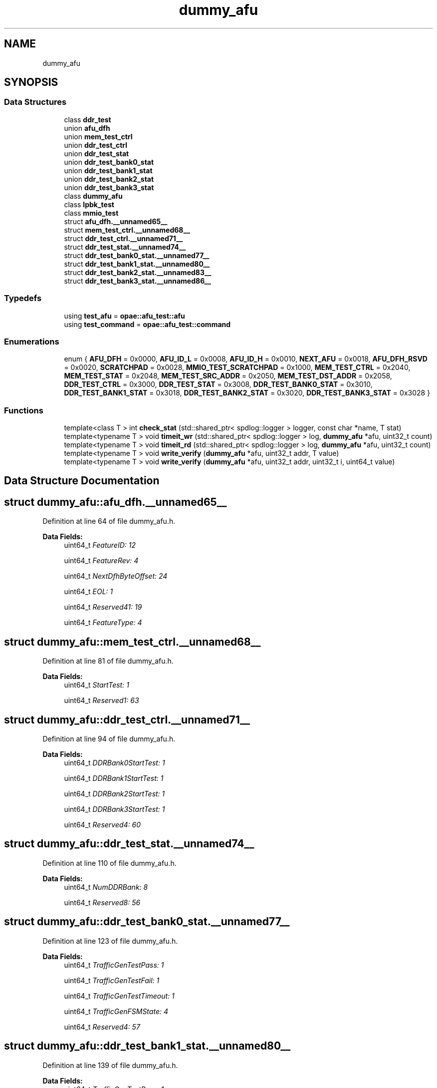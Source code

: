 .TH "dummy_afu" 3 "Wed Nov 22 2023" "Version -.." "OPAE C API" \" -*- nroff -*-
.ad l
.nh
.SH NAME
dummy_afu
.SH SYNOPSIS
.br
.PP
.SS "Data Structures"

.in +1c
.ti -1c
.RI "class \fBddr_test\fP"
.br
.ti -1c
.RI "union \fBafu_dfh\fP"
.br
.ti -1c
.RI "union \fBmem_test_ctrl\fP"
.br
.ti -1c
.RI "union \fBddr_test_ctrl\fP"
.br
.ti -1c
.RI "union \fBddr_test_stat\fP"
.br
.ti -1c
.RI "union \fBddr_test_bank0_stat\fP"
.br
.ti -1c
.RI "union \fBddr_test_bank1_stat\fP"
.br
.ti -1c
.RI "union \fBddr_test_bank2_stat\fP"
.br
.ti -1c
.RI "union \fBddr_test_bank3_stat\fP"
.br
.ti -1c
.RI "class \fBdummy_afu\fP"
.br
.ti -1c
.RI "class \fBlpbk_test\fP"
.br
.ti -1c
.RI "class \fBmmio_test\fP"
.br
.ti -1c
.RI "struct \fBafu_dfh\&.__unnamed65__\fP"
.br
.ti -1c
.RI "struct \fBmem_test_ctrl\&.__unnamed68__\fP"
.br
.ti -1c
.RI "struct \fBddr_test_ctrl\&.__unnamed71__\fP"
.br
.ti -1c
.RI "struct \fBddr_test_stat\&.__unnamed74__\fP"
.br
.ti -1c
.RI "struct \fBddr_test_bank0_stat\&.__unnamed77__\fP"
.br
.ti -1c
.RI "struct \fBddr_test_bank1_stat\&.__unnamed80__\fP"
.br
.ti -1c
.RI "struct \fBddr_test_bank2_stat\&.__unnamed83__\fP"
.br
.ti -1c
.RI "struct \fBddr_test_bank3_stat\&.__unnamed86__\fP"
.br
.in -1c
.SS "Typedefs"

.in +1c
.ti -1c
.RI "using \fBtest_afu\fP = \fBopae::afu_test::afu\fP"
.br
.ti -1c
.RI "using \fBtest_command\fP = \fBopae::afu_test::command\fP"
.br
.in -1c
.SS "Enumerations"

.in +1c
.ti -1c
.RI "enum { \fBAFU_DFH\fP = 0x0000, \fBAFU_ID_L\fP = 0x0008, \fBAFU_ID_H\fP = 0x0010, \fBNEXT_AFU\fP = 0x0018, \fBAFU_DFH_RSVD\fP = 0x0020, \fBSCRATCHPAD\fP = 0x0028, \fBMMIO_TEST_SCRATCHPAD\fP = 0x1000, \fBMEM_TEST_CTRL\fP = 0x2040, \fBMEM_TEST_STAT\fP = 0x2048, \fBMEM_TEST_SRC_ADDR\fP = 0x2050, \fBMEM_TEST_DST_ADDR\fP = 0x2058, \fBDDR_TEST_CTRL\fP = 0x3000, \fBDDR_TEST_STAT\fP = 0x3008, \fBDDR_TEST_BANK0_STAT\fP = 0x3010, \fBDDR_TEST_BANK1_STAT\fP = 0x3018, \fBDDR_TEST_BANK2_STAT\fP = 0x3020, \fBDDR_TEST_BANK3_STAT\fP = 0x3028 }"
.br
.in -1c
.SS "Functions"

.in +1c
.ti -1c
.RI "template<class T > int \fBcheck_stat\fP (std::shared_ptr< spdlog::logger > logger, const char *name, T stat)"
.br
.ti -1c
.RI "template<typename T > void \fBtimeit_wr\fP (std::shared_ptr< spdlog::logger > log, \fBdummy_afu\fP *afu, uint32_t count)"
.br
.ti -1c
.RI "template<typename T > void \fBtimeit_rd\fP (std::shared_ptr< spdlog::logger > log, \fBdummy_afu\fP *afu, uint32_t count)"
.br
.ti -1c
.RI "template<typename T > void \fBwrite_verify\fP (\fBdummy_afu\fP *afu, uint32_t addr, T value)"
.br
.ti -1c
.RI "template<typename T > void \fBwrite_verify\fP (\fBdummy_afu\fP *afu, uint32_t addr, uint32_t i, uint64_t value)"
.br
.in -1c
.SH "Data Structure Documentation"
.PP 
.SH "struct dummy_afu::afu_dfh\&.__unnamed65__"
.PP 
Definition at line 64 of file dummy_afu\&.h\&.
.PP
\fBData Fields:\fP
.RS 4
uint64_t \fIFeatureID: 12\fP 
.br
.PP
uint64_t \fIFeatureRev: 4\fP 
.br
.PP
uint64_t \fINextDfhByteOffset: 24\fP 
.br
.PP
uint64_t \fIEOL: 1\fP 
.br
.PP
uint64_t \fIReserved41: 19\fP 
.br
.PP
uint64_t \fIFeatureType: 4\fP 
.br
.PP
.RE
.PP
.SH "struct dummy_afu::mem_test_ctrl\&.__unnamed68__"
.PP 
Definition at line 81 of file dummy_afu\&.h\&.
.PP
\fBData Fields:\fP
.RS 4
uint64_t \fIStartTest: 1\fP 
.br
.PP
uint64_t \fIReserved1: 63\fP 
.br
.PP
.RE
.PP
.SH "struct dummy_afu::ddr_test_ctrl\&.__unnamed71__"
.PP 
Definition at line 94 of file dummy_afu\&.h\&.
.PP
\fBData Fields:\fP
.RS 4
uint64_t \fIDDRBank0StartTest: 1\fP 
.br
.PP
uint64_t \fIDDRBank1StartTest: 1\fP 
.br
.PP
uint64_t \fIDDRBank2StartTest: 1\fP 
.br
.PP
uint64_t \fIDDRBank3StartTest: 1\fP 
.br
.PP
uint64_t \fIReserved4: 60\fP 
.br
.PP
.RE
.PP
.SH "struct dummy_afu::ddr_test_stat\&.__unnamed74__"
.PP 
Definition at line 110 of file dummy_afu\&.h\&.
.PP
\fBData Fields:\fP
.RS 4
uint64_t \fINumDDRBank: 8\fP 
.br
.PP
uint64_t \fIReserved8: 56\fP 
.br
.PP
.RE
.PP
.SH "struct dummy_afu::ddr_test_bank0_stat\&.__unnamed77__"
.PP 
Definition at line 123 of file dummy_afu\&.h\&.
.PP
\fBData Fields:\fP
.RS 4
uint64_t \fITrafficGenTestPass: 1\fP 
.br
.PP
uint64_t \fITrafficGenTestFail: 1\fP 
.br
.PP
uint64_t \fITrafficGenTestTimeout: 1\fP 
.br
.PP
uint64_t \fITrafficGenFSMState: 4\fP 
.br
.PP
uint64_t \fIReserved4: 57\fP 
.br
.PP
.RE
.PP
.SH "struct dummy_afu::ddr_test_bank1_stat\&.__unnamed80__"
.PP 
Definition at line 139 of file dummy_afu\&.h\&.
.PP
\fBData Fields:\fP
.RS 4
uint64_t \fITrafficGenTestPass: 1\fP 
.br
.PP
uint64_t \fITrafficGenTestFail: 1\fP 
.br
.PP
uint64_t \fITrafficGenTestTimeout: 1\fP 
.br
.PP
uint64_t \fITrafficGenFSMState: 4\fP 
.br
.PP
uint64_t \fIReserved4: 57\fP 
.br
.PP
.RE
.PP
.SH "struct dummy_afu::ddr_test_bank2_stat\&.__unnamed83__"
.PP 
Definition at line 155 of file dummy_afu\&.h\&.
.PP
\fBData Fields:\fP
.RS 4
uint64_t \fITrafficGenTestPass: 1\fP 
.br
.PP
uint64_t \fITrafficGenTestFail: 1\fP 
.br
.PP
uint64_t \fITrafficGenTestTimeout: 1\fP 
.br
.PP
uint64_t \fITrafficGenFSMState: 4\fP 
.br
.PP
uint64_t \fIReserved4: 57\fP 
.br
.PP
.RE
.PP
.SH "struct dummy_afu::ddr_test_bank3_stat\&.__unnamed86__"
.PP 
Definition at line 171 of file dummy_afu\&.h\&.
.PP
\fBData Fields:\fP
.RS 4
uint64_t \fITrafficGenTestPass: 1\fP 
.br
.PP
uint64_t \fITrafficGenTestFail: 1\fP 
.br
.PP
uint64_t \fITrafficGenTestTimeout: 1\fP 
.br
.PP
uint64_t \fITrafficGenFSMState: 4\fP 
.br
.PP
uint64_t \fIReserved4: 57\fP 
.br
.PP
.RE
.PP
.SH "Typedef Documentation"
.PP 
.SS "using \fBdummy_afu::test_afu\fP = typedef \fBopae::afu_test::afu\fP"

.PP
Definition at line 180 of file dummy_afu\&.h\&.
.SS "using \fBdummy_afu::test_command\fP = typedef \fBopae::afu_test::command\fP"

.PP
Definition at line 181 of file dummy_afu\&.h\&.
.SH "Enumeration Type Documentation"
.PP 
.SS "anonymous enum"

.PP
\fBEnumerator\fP
.in +1c
.TP
\fB\fIAFU_DFH \fP\fP
.TP
\fB\fIAFU_ID_L \fP\fP
.TP
\fB\fIAFU_ID_H \fP\fP
.TP
\fB\fINEXT_AFU \fP\fP
.TP
\fB\fIAFU_DFH_RSVD \fP\fP
.TP
\fB\fISCRATCHPAD \fP\fP
.TP
\fB\fIMMIO_TEST_SCRATCHPAD \fP\fP
.TP
\fB\fIMEM_TEST_CTRL \fP\fP
.TP
\fB\fIMEM_TEST_STAT \fP\fP
.TP
\fB\fIMEM_TEST_SRC_ADDR \fP\fP
.TP
\fB\fIMEM_TEST_DST_ADDR \fP\fP
.TP
\fB\fIDDR_TEST_CTRL \fP\fP
.TP
\fB\fIDDR_TEST_STAT \fP\fP
.TP
\fB\fIDDR_TEST_BANK0_STAT \fP\fP
.TP
\fB\fIDDR_TEST_BANK1_STAT \fP\fP
.TP
\fB\fIDDR_TEST_BANK2_STAT \fP\fP
.TP
\fB\fIDDR_TEST_BANK3_STAT \fP\fP
.PP
Definition at line 36 of file dummy_afu\&.h\&.
.SH "Function Documentation"
.PP 
.SS "template<class T > int dummy_afu::check_stat (std::shared_ptr< spdlog::logger > logger, const char * name, T stat)"

.PP
Definition at line 36 of file ddr\&.h\&.
.PP
Referenced by dummy_afu::ddr_test::run()\&.
.SS "template<typename T > void dummy_afu::timeit_wr (std::shared_ptr< spdlog::logger > log, \fBdummy_afu\fP * afu, uint32_t count)\fC [inline]\fP"

.PP
Definition at line 33 of file mmio\&.h\&.
.PP
References SCRATCHPAD\&.
.SS "template<typename T > void dummy_afu::timeit_rd (std::shared_ptr< spdlog::logger > log, \fBdummy_afu\fP * afu, uint32_t count)\fC [inline]\fP"

.PP
Definition at line 48 of file mmio\&.h\&.
.PP
References SCRATCHPAD\&.
.SS "template<typename T > void dummy_afu::write_verify (\fBdummy_afu\fP * afu, uint32_t addr, T value)\fC [inline]\fP"

.PP
Definition at line 64 of file mmio\&.h\&.
.SS "template<typename T > void dummy_afu::write_verify (\fBdummy_afu\fP * afu, uint32_t addr, uint32_t i, uint64_t value)\fC [inline]\fP"

.PP
Definition at line 79 of file mmio\&.h\&.
.SH "Author"
.PP 
Generated automatically by Doxygen for OPAE C API from the source code\&.
